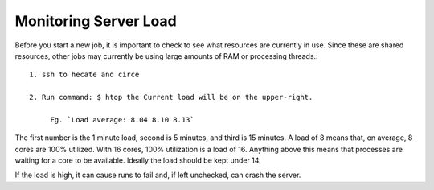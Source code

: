 **********************
Monitoring Server Load
**********************

Before you start a new job, it is important to check to see what resources are currently in use. Since these are shared resources, other jobs may currently be using large amounts of RAM or processing threads.::

   1. ssh to hecate and circe

   2. Run command: $ htop the Current load will be on the upper-right.

        Eg. `Load average: 8.04 8.10 8.13`

The first number is the 1 minute load, second is 5 minutes, and third is 15 minutes. A load of 8 means that, on average, 8 cores are 100% utilized. With 16 cores, 100% utilization is a load of 16. Anything above this means that processes are waiting for a core to be available. Ideally the load should be kept under 14.

If the load is high, it can cause runs to fail and, if left unchecked, can crash the server.

